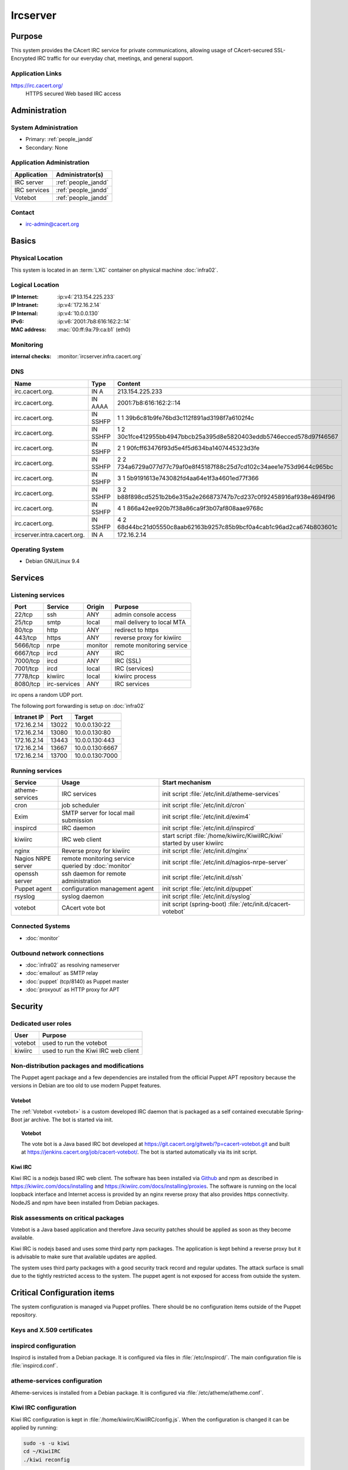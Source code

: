 .. index::
   single: Systems; Ircserver

=========
Ircserver
=========

Purpose
=======

This system provides the CAcert IRC service for private communications,
allowing usage of CAcert-secured SSL-Encrypted IRC traffic for our everyday
chat, meetings, and general support.

Application Links
-----------------

https://irc.cacert.org/
   HTTPS secured Web based IRC access

Administration
==============

System Administration
---------------------

* Primary: :ref:`people_jandd`
* Secondary: None

.. todo:: find an additional admin

Application Administration
--------------------------

+--------------+---------------------+
| Application  | Administrator(s)    |
+==============+=====================+
| IRC server   | :ref:`people_jandd` |
+--------------+---------------------+
| IRC services | :ref:`people_jandd` |
+--------------+---------------------+
| Votebot      | :ref:`people_jandd` |
+--------------+---------------------+

Contact
-------

* irc-admin@cacert.org

Basics
======

Physical Location
-----------------

This system is located in an :term:`LXC` container on physical machine
:doc:`infra02`.

Logical Location
----------------

:IP Internet: :ip:v4:`213.154.225.233`
:IP Intranet: :ip:v4:`172.16.2.14`
:IP Internal: :ip:v4:`10.0.0.130`
:IPv6:        :ip:v6:`2001:7b8:616:162:2::14`
:MAC address: :mac:`00:ff:9a:79:ca:b1` (eth0)

.. seealso::

   See :doc:`../network`

.. index::
   single: Monitoring; Ircserver

Monitoring
----------

:internal checks: :monitor:`ircserver.infra.cacert.org`

DNS
---

.. index::
   single: DNS records; Ircserver
   single: DNS records; Irc

=========================== ======== ====================================================================
Name                        Type     Content
=========================== ======== ====================================================================
irc.cacert.org.             IN A     213.154.225.233
irc.cacert.org.             IN AAAA  2001:7b8:616:162:2::14
irc.cacert.org.             IN SSHFP 1 1 39b6c81b9fe76bd3c112f891ad3198f7a6102f4c
irc.cacert.org.             IN SSHFP 1 2 30c1fce412955bb4947bbcb25a395d8e5820403eddb5746ecced578d97f46567
irc.cacert.org.             IN SSHFP 2 1 90fcff63476f93d5e4f5d634ba1407445323d3fe
irc.cacert.org.             IN SSHFP 2 2 734a6729a077d77c79af0e8f45187f88c25d7cd102c34aee1e753d9644c965bc
irc.cacert.org.             IN SSHFP 3 1 5b9191613e743082fd4aa64e1f3a4601ed77f366
irc.cacert.org.             IN SSHFP 3 2 b88f898cd5251b2b6e315a2e266873747b7cd237c0f92458916af938e4694f96
irc.cacert.org.             IN SSHFP 4 1 866a42ee920b7f38a86ca9f3b07af808aae9768c
irc.cacert.org.             IN SSHFP 4 2 68d44bc21d05550c8aab62163b9257c85b9bcf0a4cab1c96ad2ca674b803601c
ircserver.intra.cacert.org. IN A     172.16.2.14
=========================== ======== ====================================================================

.. seealso::

   See :wiki:`SystemAdministration/Procedures/DNSChanges`

Operating System
----------------

.. index::
   single: Debian GNU/Linux; Stretch
   single: Debian GNU/Linux; 9.4

* Debian GNU/Linux 9.4

Services
========

Listening services
------------------

+----------+--------------+---------+----------------------------+
| Port     | Service      | Origin  | Purpose                    |
+==========+==============+=========+============================+
| 22/tcp   | ssh          | ANY     | admin console access       |
+----------+--------------+---------+----------------------------+
| 25/tcp   | smtp         | local   | mail delivery to local MTA |
+----------+--------------+---------+----------------------------+
| 80/tcp   | http         | ANY     | redirect to https          |
+----------+--------------+---------+----------------------------+
| 443/tcp  | https        | ANY     | reverse proxy for kiwiirc  |
+----------+--------------+---------+----------------------------+
| 5666/tcp | nrpe         | monitor | remote monitoring service  |
+----------+--------------+---------+----------------------------+
| 6667/tcp | ircd         | ANY     | IRC                        |
+----------+--------------+---------+----------------------------+
| 7000/tcp | ircd         | ANY     | IRC (SSL)                  |
+----------+--------------+---------+----------------------------+
| 7001/tcp | ircd         | local   | IRC (services)             |
+----------+--------------+---------+----------------------------+
| 7778/tcp | kiwiirc      | local   | kiwiirc process            |
+----------+--------------+---------+----------------------------+
| 8080/tcp | irc-services | ANY     | IRC services               |
+----------+--------------+---------+----------------------------+

irc opens a random UDP port.

The following port forwarding is setup on :doc:`infra02`

+-------------+-------+-----------------+
| Intranet IP | Port  | Target          |
+=============+=======+=================+
| 172.16.2.14 | 13022 | 10.0.0.130:22   |
+-------------+-------+-----------------+
| 172.16.2.14 | 13080 | 10.0.0.130:80   |
+-------------+-------+-----------------+
| 172.16.2.14 | 13443 | 10.0.0.130:443  |
+-------------+-------+-----------------+
| 172.16.2.14 | 13667 | 10.0.0.130:6667 |
+-------------+-------+-----------------+
| 172.16.2.14 | 13700 | 10.0.0.130:7000 |
+-------------+-------+-----------------+

Running services
----------------

.. index::
   single: atheme-services
   single: cron
   single: exim
   single: inspircd
   single: kiwiirc
   single: nginx
   single: nrpe
   single: openssh
   single: puppet agent
   single: rsyslog
   single: votebot

+--------------------+--------------------+----------------------------------------+
| Service            | Usage              | Start mechanism                        |
+====================+====================+========================================+
| atheme-services    | IRC services       | init script                            |
|                    |                    | :file:`/etc/init.d/atheme-services`    |
+--------------------+--------------------+----------------------------------------+
| cron               | job scheduler      | init script :file:`/etc/init.d/cron`   |
+--------------------+--------------------+----------------------------------------+
| Exim               | SMTP server for    | init script                            |
|                    | local mail         | :file:`/etc/init.d/exim4`              |
|                    | submission         |                                        |
+--------------------+--------------------+----------------------------------------+
| inspircd           | IRC daemon         | init script                            |
|                    |                    | :file:`/etc/init.d/inspircd`           |
+--------------------+--------------------+----------------------------------------+
| kiwiirc            | IRC web client     | start script                           |
|                    |                    | :file:`/home/kiwiirc/KiwiIRC/kiwi`     |
|                    |                    | started by user kiwiirc                |
+--------------------+--------------------+----------------------------------------+
| nginx              | Reverse proxy for  | init script                            |
|                    | kiwiirc            | :file:`/etc/init.d/nginx`              |
+--------------------+--------------------+----------------------------------------+
| Nagios NRPE server | remote monitoring  | init script                            |
|                    | service queried by | :file:`/etc/init.d/nagios-nrpe-server` |
|                    | :doc:`monitor`     |                                        |
+--------------------+--------------------+----------------------------------------+
| openssh server     | ssh daemon for     | init script :file:`/etc/init.d/ssh`    |
|                    | remote             |                                        |
|                    | administration     |                                        |
+--------------------+--------------------+----------------------------------------+
| Puppet agent       | configuration      | init script                            |
|                    | management agent   | :file:`/etc/init.d/puppet`             |
+--------------------+--------------------+----------------------------------------+
| rsyslog            | syslog daemon      | init script                            |
|                    |                    | :file:`/etc/init.d/syslog`             |
+--------------------+--------------------+----------------------------------------+
| votebot            | CAcert vote bot    | init script (spring-boot)              |
|                    |                    | :file:`/etc/init.d/cacert-votebot`     |
+--------------------+--------------------+----------------------------------------+

Connected Systems
-----------------

* :doc:`monitor`

Outbound network connections
----------------------------

* :doc:`infra02` as resolving nameserver
* :doc:`emailout` as SMTP relay
* :doc:`puppet` (tcp/8140) as Puppet master
* :doc:`proxyout` as HTTP proxy for APT

Security
========

.. sshkeys::
   :RSA:     SHA256:MMH85BKVW7SUe7yyWjldjlggQD7dtXRuzO1XjZf0ZWc MD5:dc:8f:c3:d7:38:72:39:13:6f:97:db:3d:06:c6:83:db
   :DSA:     SHA256:c0pnKaB313x5rw6PRRh/iMJdfNECw0ruHnU9lkTJZbw MD5:52:73:d9:76:38:df:bd:18:37:4a:e3:9d:65:14:ac:39
   :ECDSA:   SHA256:uI+JjNUlGytuMVouJmhzdHt80jfA+SRYkWr5OORpT5Y MD5:61:9f:ca:c7:05:0e:46:a1:8f:6d:7f:3a:68:ce:5a:21
   :ED25519: SHA256:aNRLwh0FVQyKq2IWO5JXyFubzwpMqxyWrSymdLgDYBw MD5:79:2a:a2:ca:99:23:50:2c:1c:48:cf:8c:fe:b9:51:e5

Dedicated user roles
--------------------

+---------+-------------------------------------+
| User    | Purpose                             |
+=========+=====================================+
| votebot | used to run the votebot             |
+---------+-------------------------------------+
| kiwiirc | used to run the Kiwi IRC web client |
+---------+-------------------------------------+

Non-distribution packages and modifications
-------------------------------------------

The Puppet agent package and a few dependencies are installed from the official
Puppet APT repository because the versions in Debian are too old to use modern
Puppet features.

Votebot
~~~~~~~

The :ref:`Votebot <votebot>` is a custom developed IRC daemon that is packaged
as a self contained executable Spring-Boot jar archive. The bot is started via
init.

.. _votebot:

.. topic:: Votebot

   The vote bot is a Java based IRC bot developed at
   https://git.cacert.org/gitweb/?p=cacert-votebot.git and built at
   https://jenkins.cacert.org/job/cacert-votebot/. The bot is started
   automatically via its init script.

Kiwi IRC
~~~~~~~~

Kiwi IRC is a nodejs based IRC web client. The software has been installed via
`Github <https://github.com/prawnsalad/KiwiIRC.git>`_ and npm as described in
https://kiwiirc.com/docs/installing and
https://kiwiirc.com/docs/installing/proxies. The software is running on the
local loopback interface and Internet access is provided by an nginx reverse
proxy that also provides https connectivity. NodeJS and npm have been installed
from Debian packages.

.. todo:: setup init script for kiwiirc

Risk assessments on critical packages
-------------------------------------

Votebot is a Java based application and therefore Java security patches should
be applied as soon as they become available.

Kiwi IRC is nodejs based and uses some third party npm packages. The
application is kept behind a reverse proxy but it is advisable to make sure
that available updates are applied.

.. todo:: implement some update monitoring for Kiwi IRC

The system uses third party packages with a good security track record and
regular updates. The attack surface is small due to the tightly restricted
access to the system. The puppet agent is not exposed for access from outside
the system.

Critical Configuration items
============================

The system configuration is managed via Puppet profiles. There should be no
configuration items outside of the Puppet repository.

.. todo:: move configuration of :doc:`ircserver` to Puppet code

Keys and X.509 certificates
---------------------------

.. sslcert:: irc.cacert.org
   :altnames:   DNS:irc.cacert.org, DNS:ircserver.cacert.org
   :certfile:   /etc/ssl/public/irc.cacert.org.crt
   :keyfile:    /etc/ssl/private/irc.cacert.org.key
   :serial:     1381E8
   :expiration: Mar 16 09:35:36 2020 GMT
   :sha1fp:     42:F6:7C:4E:0C:AC:8A:42:7D:9A:94:55:7E:73:7E:E9:40:5C:87:91
   :issuer:     CA Cert Signing Authority

.. index::
   pair: inspircd; configuration

inspircd configuration
----------------------

Inspircd is installed from a Debian package. It is configured via files in
:file:`/etc/inspircd/`. The main configuration file is :file:`inspircd.conf`.

.. index::
   pair: atheme-services; configuration

atheme-services configuration
-----------------------------

Atheme-services is installed from a Debian package. It is configured via
:file:`/etc/atheme/atheme.conf`.

.. index::
   pair: Kiwi IRC; configuration

Kiwi IRC configuration
----------------------

Kiwi IRC configuration is kept in :file:`/home/kiwiirc/KiwiIRC/config.js`. When
the configuration is changed it can be applied by running:

.. code-block:: bash

   sudo -s -u kiwi
   cd ~/KiwiIRC
   ./kiwi reconfig

nginx configuration
-------------------

The nginx configuration for reverse proxying Kiwi IRC is stored in
:file:`/etc/nginx/sites-available/default`. The same certificate and private
key are used for inspirced and nginx.

votebot configuration
---------------------

Votebot is configured via spring-boot mechanisms. The current configuration file
is :file:`/home/votebot/cacert-votebot-0.1.0-SNAPSHOT.conf` and configures
Votebot to connect to localhost as VoteBot. The bot uses the channels #agm and
#vote. Channels could be changed in an :file:`application.properties` file in
:file:`/home/votebot`. The available property names can be found in the `git
repository`_.

.. _git repository: https://git.cacert.org/gitweb/?p=cacert-votebot.git;a=blob;f=src/main/resources/application.properties

Tasks
=====

Planned
-------

- None

Changes
=======

- Nothing planned

Additional documentation
========================

.. seealso::

   * :wiki:`Exim4Configuration`
   * :wiki:`Technology/TechnicalSupport/EndUserSupport/IRC`

References
----------

Atheme services website
   https://atheme.github.io/atheme.html

Inspircd wiki
   https://wiki.inspircd.org/

Kiwi IRC documentation
   https://kiwiirc.com/docs/

nginx documentation
   http://nginx.org/en/docs/
